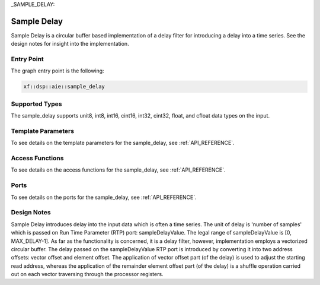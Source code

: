 .. Copyright © 2019–2023 Advanced Micro Devices, Inc

.. `Terms and Conditions <https://www.amd.com/en/corporate/copyright>`_.

_SAMPLE_DELAY:

======================
Sample Delay
======================

Sample Delay is a circular buffer based implementation of a delay filter for introducing a delay into a time series. See the design notes for insight into the implementation.

~~~~~~~~~~~
Entry Point
~~~~~~~~~~~

The graph entry point is the following:

.. code-block::

    xf::dsp::aie::sample_delay

~~~~~~~~~~~~~~~
Supported Types
~~~~~~~~~~~~~~~

The sample_delay supports unit8, int8, int16, cint16, int32, cint32, float, and cfloat data types on the input.

~~~~~~~~~~~~~~~~~~~
Template Parameters
~~~~~~~~~~~~~~~~~~~

To see details on the template parameters for the sample_delay, see :ref:`API_REFERENCE`.

~~~~~~~~~~~~~~~~
Access Functions
~~~~~~~~~~~~~~~~

To see details on the access functions for the sample_delay, see :ref:`API_REFERENCE`.

~~~~~
Ports
~~~~~

To see details on the ports for the sample_delay, see :ref:`API_REFERENCE`.

~~~~~~~~~~~~
Design Notes
~~~~~~~~~~~~

Sample Delay introduces delay into the input data which is often a time series. The unit of delay is 'number of samples' which is passed on Run Time Parameter (RTP) port: sampleDelayValue. The legal range of sampleDelayValue is [0, MAX_DELAY-1].
As far as the functionality is concerned, it is a delay filter, however, implementation employs a vectorized circular buffer. The delay passed on the sampleDelayValue RTP port is introduced by converting it into two address offsets: vector offset and element offset.
The application of vector offset part (of the delay) is used to adjust the starting read address, whereas the application of the remainder element offset part (of the delay) is a shuffle operation carried out on each vector traversing through the processor registers.



.. |image1| image:: ./media/image1.png
.. |image2| image:: ./media/image2.png
.. |image3| image:: ./media/image4.png
.. |image4| image:: ./media/image2.png
.. |image6| image:: ./media/image2.png
.. |image7| image:: ./media/image5.png
.. |image8| image:: ./media/image6.png
.. |image9| image:: ./media/image7.png
.. |image10| image:: ./media/image2.png
.. |image11| image:: ./media/image2.png
.. |image12| image:: ./media/image2.png
.. |image13| image:: ./media/image2.png
.. |trade|  unicode:: U+02122 .. TRADEMARK SIGN
   :ltrim:
.. |reg|    unicode:: U+000AE .. REGISTERED TRADEMARK SIGN
   :ltrim: